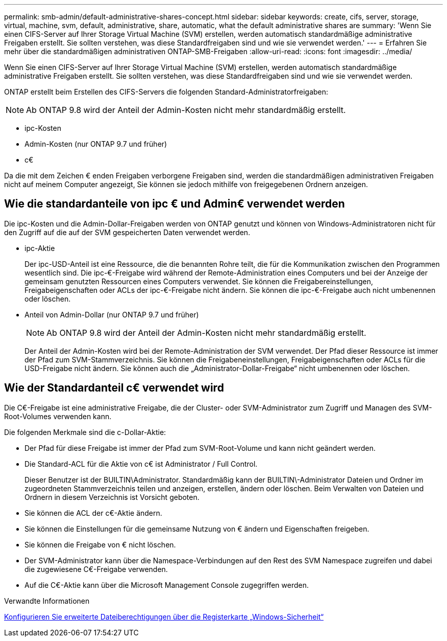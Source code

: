 ---
permalink: smb-admin/default-administrative-shares-concept.html 
sidebar: sidebar 
keywords: create, cifs, server, storage, virtual, machine, svm, default, administrative, share, automatic, what the default administrative shares are 
summary: 'Wenn Sie einen CIFS-Server auf Ihrer Storage Virtual Machine (SVM) erstellen, werden automatisch standardmäßige administrative Freigaben erstellt. Sie sollten verstehen, was diese Standardfreigaben sind und wie sie verwendet werden.' 
---
= Erfahren Sie mehr über die standardmäßigen administrativen ONTAP-SMB-Freigaben
:allow-uri-read: 
:icons: font
:imagesdir: ../media/


[role="lead"]
Wenn Sie einen CIFS-Server auf Ihrer Storage Virtual Machine (SVM) erstellen, werden automatisch standardmäßige administrative Freigaben erstellt. Sie sollten verstehen, was diese Standardfreigaben sind und wie sie verwendet werden.

ONTAP erstellt beim Erstellen des CIFS-Servers die folgenden Standard-Administratorfreigaben:


NOTE: Ab ONTAP 9.8 wird der Anteil der Admin-Kosten nicht mehr standardmäßig erstellt.

* ipc-Kosten
* Admin-Kosten (nur ONTAP 9.7 und früher)
* c€


Da die mit dem Zeichen € enden Freigaben verborgene Freigaben sind, werden die standardmäßigen administrativen Freigaben nicht auf meinem Computer angezeigt, Sie können sie jedoch mithilfe von freigegebenen Ordnern anzeigen.



== Wie die standardanteile von ipc € und Admin€ verwendet werden

Die ipc-Kosten und die Admin-Dollar-Freigaben werden von ONTAP genutzt und können von Windows-Administratoren nicht für den Zugriff auf die auf der SVM gespeicherten Daten verwendet werden.

* ipc-Aktie
+
Der ipc-USD-Anteil ist eine Ressource, die die benannten Rohre teilt, die für die Kommunikation zwischen den Programmen wesentlich sind. Die ipc-€-Freigabe wird während der Remote-Administration eines Computers und bei der Anzeige der gemeinsam genutzten Ressourcen eines Computers verwendet. Sie können die Freigabereinstellungen, Freigabeigenschaften oder ACLs der ipc-€-Freigabe nicht ändern. Sie können die ipc-€-Freigabe auch nicht umbenennen oder löschen.

* Anteil von Admin-Dollar (nur ONTAP 9.7 und früher)
+

NOTE: Ab ONTAP 9.8 wird der Anteil der Admin-Kosten nicht mehr standardmäßig erstellt.

+
Der Anteil der Admin-Kosten wird bei der Remote-Administration der SVM verwendet. Der Pfad dieser Ressource ist immer der Pfad zum SVM-Stammverzeichnis. Sie können die Freigabeneinstellungen, Freigabeigenschaften oder ACLs für die USD-Freigabe nicht ändern. Sie können auch die „Administrator-Dollar-Freigabe“ nicht umbenennen oder löschen.





== Wie der Standardanteil c€ verwendet wird

Die C€-Freigabe ist eine administrative Freigabe, die der Cluster- oder SVM-Administrator zum Zugriff und Managen des SVM-Root-Volumes verwenden kann.

Die folgenden Merkmale sind die c-Dollar-Aktie:

* Der Pfad für diese Freigabe ist immer der Pfad zum SVM-Root-Volume und kann nicht geändert werden.
* Die Standard-ACL für die Aktie von c€ ist Administrator / Full Control.
+
Dieser Benutzer ist der BUILTIN\Administrator. Standardmäßig kann der BUILTIN\-Administrator Dateien und Ordner im zugeordneten Stammverzeichnis teilen und anzeigen, erstellen, ändern oder löschen. Beim Verwalten von Dateien und Ordnern in diesem Verzeichnis ist Vorsicht geboten.

* Sie können die ACL der c€-Aktie ändern.
* Sie können die Einstellungen für die gemeinsame Nutzung von € ändern und Eigenschaften freigeben.
* Sie können die Freigabe von € nicht löschen.
* Der SVM-Administrator kann über die Namespace-Verbindungen auf den Rest des SVM Namespace zugreifen und dabei die zugewiesene C€-Freigabe verwenden.
* Auf die C€-Aktie kann über die Microsoft Management Console zugegriffen werden.


.Verwandte Informationen
xref:configure-ntfs-windows-security-tab-task.adoc[Konfigurieren Sie erweiterte Dateiberechtigungen über die Registerkarte „Windows-Sicherheit“]
